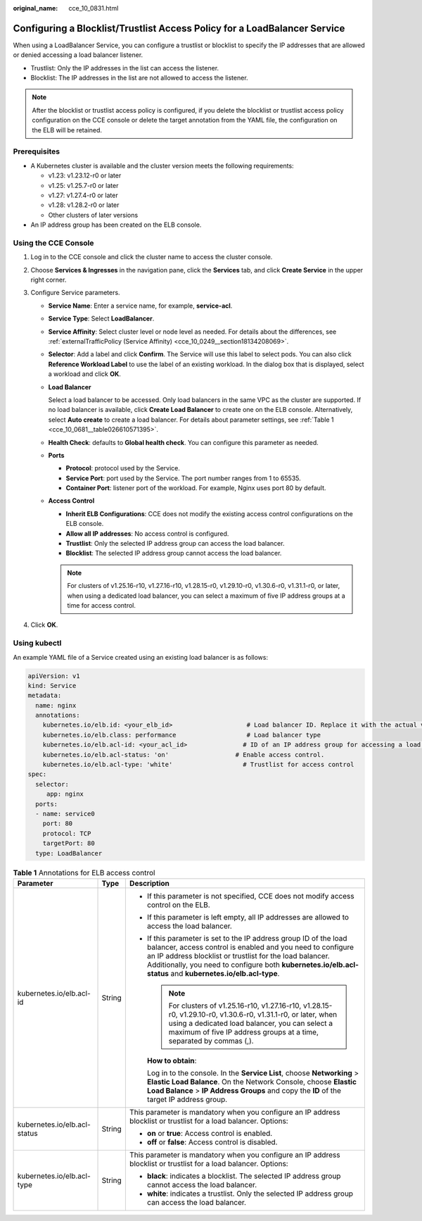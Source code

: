 :original_name: cce_10_0831.html

.. _cce_10_0831:

Configuring a Blocklist/Trustlist Access Policy for a LoadBalancer Service
==========================================================================

When using a LoadBalancer Service, you can configure a trustlist or blocklist to specify the IP addresses that are allowed or denied accessing a load balancer listener.

-  Trustlist: Only the IP addresses in the list can access the listener.
-  Blocklist: The IP addresses in the list are not allowed to access the listener.

.. note::

   After the blocklist or trustlist access policy is configured, if you delete the blocklist or trustlist access policy configuration on the CCE console or delete the target annotation from the YAML file, the configuration on the ELB will be retained.

Prerequisites
-------------

-  A Kubernetes cluster is available and the cluster version meets the following requirements:

   -  v1.23: v1.23.12-r0 or later
   -  v1.25: v1.25.7-r0 or later
   -  v1.27: v1.27.4-r0 or later
   -  v1.28: v1.28.2-r0 or later
   -  Other clusters of later versions

-  An IP address group has been created on the ELB console.

Using the CCE Console
---------------------

#. Log in to the CCE console and click the cluster name to access the cluster console.
#. Choose **Services & Ingresses** in the navigation pane, click the **Services** tab, and click **Create Service** in the upper right corner.
#. Configure Service parameters.

   -  **Service Name**: Enter a service name, for example, **service-acl**.

   -  **Service Type**: Select **LoadBalancer**.

   -  **Service Affinity**: Select cluster level or node level as needed. For details about the differences, see :ref:`externalTrafficPolicy (Service Affinity) <cce_10_0249__section18134208069>`.

   -  **Selector**: Add a label and click **Confirm**. The Service will use this label to select pods. You can also click **Reference Workload Label** to use the label of an existing workload. In the dialog box that is displayed, select a workload and click **OK**.

   -  **Load Balancer**

      Select a load balancer to be accessed. Only load balancers in the same VPC as the cluster are supported. If no load balancer is available, click **Create Load Balancer** to create one on the ELB console. Alternatively, select **Auto create** to create a load balancer. For details about parameter settings, see :ref:`Table 1 <cce_10_0681__table026610571395>`.

   -  **Health Check**: defaults to **Global health check**. You can configure this parameter as needed.

   -  **Ports**

      -  **Protocol**: protocol used by the Service.
      -  **Service Port**: port used by the Service. The port number ranges from 1 to 65535.
      -  **Container Port**: listener port of the workload. For example, Nginx uses port 80 by default.

   -  **Access Control**

      -  **Inherit ELB Configurations**: CCE does not modify the existing access control configurations on the ELB console.
      -  **Allow all IP addresses**: No access control is configured.
      -  **Trustlist**: Only the selected IP address group can access the load balancer.
      -  **Blocklist**: The selected IP address group cannot access the load balancer.

      .. note::

         For clusters of v1.25.16-r10, v1.27.16-r10, v1.28.15-r0, v1.29.10-r0, v1.30.6-r0, v1.31.1-r0, or later, when using a dedicated load balancer, you can select a maximum of five IP address groups at a time for access control.

#. Click **OK**.

Using kubectl
-------------

An example YAML file of a Service created using an existing load balancer is as follows:

.. code-block::

   apiVersion: v1
   kind: Service
   metadata:
     name: nginx
     annotations:
       kubernetes.io/elb.id: <your_elb_id>                    # Load balancer ID. Replace it with the actual value.
       kubernetes.io/elb.class: performance                   # Load balancer type
       kubernetes.io/elb.acl-id: <your_acl_id>               # ID of an IP address group for accessing a load balancer
       kubernetes.io/elb.acl-status: 'on'                  # Enable access control.
       kubernetes.io/elb.acl-type: 'white'                   # Trustlist for access control
   spec:
     selector:
        app: nginx
     ports:
     - name: service0
       port: 80
       protocol: TCP
       targetPort: 80
     type: LoadBalancer

.. table:: **Table 1** Annotations for ELB access control

   +------------------------------+-----------------------+------------------------------------------------------------------------------------------------------------------------------------------------------------------------------------------------------------------------------------------------------------------------------------------------------------+
   | Parameter                    | Type                  | Description                                                                                                                                                                                                                                                                                                |
   +==============================+=======================+============================================================================================================================================================================================================================================================================================================+
   | kubernetes.io/elb.acl-id     | String                | -  If this parameter is not specified, CCE does not modify access control on the ELB.                                                                                                                                                                                                                      |
   |                              |                       |                                                                                                                                                                                                                                                                                                            |
   |                              |                       | -  If this parameter is left empty, all IP addresses are allowed to access the load balancer.                                                                                                                                                                                                              |
   |                              |                       |                                                                                                                                                                                                                                                                                                            |
   |                              |                       | -  If this parameter is set to the IP address group ID of the load balancer, access control is enabled and you need to configure an IP address blocklist or trustlist for the load balancer. Additionally, you need to configure both **kubernetes.io/elb.acl-status** and **kubernetes.io/elb.acl-type**. |
   |                              |                       |                                                                                                                                                                                                                                                                                                            |
   |                              |                       |    .. note::                                                                                                                                                                                                                                                                                               |
   |                              |                       |                                                                                                                                                                                                                                                                                                            |
   |                              |                       |       For clusters of v1.25.16-r10, v1.27.16-r10, v1.28.15-r0, v1.29.10-r0, v1.30.6-r0, v1.31.1-r0, or later, when using a dedicated load balancer, you can select a maximum of five IP address groups at a time, separated by commas (,).                                                                 |
   |                              |                       |                                                                                                                                                                                                                                                                                                            |
   |                              |                       |    **How to obtain**:                                                                                                                                                                                                                                                                                      |
   |                              |                       |                                                                                                                                                                                                                                                                                                            |
   |                              |                       |    Log in to the console. In the **Service List**, choose **Networking** > **Elastic Load Balance**. On the Network Console, choose **Elastic Load Balance** > **IP Address Groups** and copy the **ID** of the target IP address group.                                                                   |
   +------------------------------+-----------------------+------------------------------------------------------------------------------------------------------------------------------------------------------------------------------------------------------------------------------------------------------------------------------------------------------------+
   | kubernetes.io/elb.acl-status | String                | This parameter is mandatory when you configure an IP address blocklist or trustlist for a load balancer. Options:                                                                                                                                                                                          |
   |                              |                       |                                                                                                                                                                                                                                                                                                            |
   |                              |                       | -  **on** or **true**: Access control is enabled.                                                                                                                                                                                                                                                          |
   |                              |                       | -  **off** or **false**: Access control is disabled.                                                                                                                                                                                                                                                       |
   +------------------------------+-----------------------+------------------------------------------------------------------------------------------------------------------------------------------------------------------------------------------------------------------------------------------------------------------------------------------------------------+
   | kubernetes.io/elb.acl-type   | String                | This parameter is mandatory when you configure an IP address blocklist or trustlist for a load balancer. Options:                                                                                                                                                                                          |
   |                              |                       |                                                                                                                                                                                                                                                                                                            |
   |                              |                       | -  **black**: indicates a blocklist. The selected IP address group cannot access the load balancer.                                                                                                                                                                                                        |
   |                              |                       | -  **white**: indicates a trustlist. Only the selected IP address group can access the load balancer.                                                                                                                                                                                                      |
   +------------------------------+-----------------------+------------------------------------------------------------------------------------------------------------------------------------------------------------------------------------------------------------------------------------------------------------------------------------------------------------+

